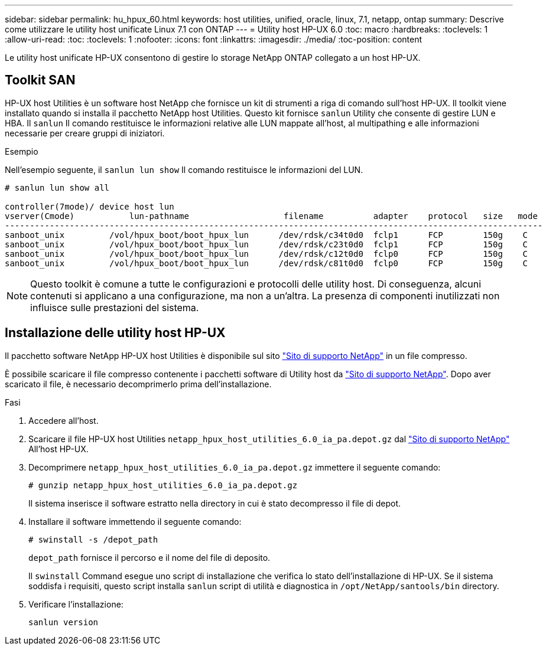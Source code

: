 ---
sidebar: sidebar 
permalink: hu_hpux_60.html 
keywords: host utilities, unified, oracle, linux, 7.1, netapp, ontap 
summary: Descrive come utilizzare le utility host unificate Linux 7.1 con ONTAP 
---
= Utility host HP-UX 6.0
:toc: macro
:hardbreaks:
:toclevels: 1
:allow-uri-read: 
:toc: 
:toclevels: 1
:nofooter: 
:icons: font
:linkattrs: 
:imagesdir: ./media/
:toc-position: content


[role="lead"]
Le utility host unificate HP-UX consentono di gestire lo storage NetApp ONTAP collegato a un host HP-UX.



== Toolkit SAN

HP-UX host Utilities è un software host NetApp che fornisce un kit di strumenti a riga di comando sull'host HP-UX. Il toolkit viene installato quando si installa il pacchetto NetApp host Utilities. Questo kit fornisce `sanlun` Utility che consente di gestire LUN e HBA. Il `sanlun` Il comando restituisce le informazioni relative alle LUN mappate all'host, al multipathing e alle informazioni necessarie per creare gruppi di iniziatori.

.Esempio
Nell'esempio seguente, il `sanlun lun show` Il comando restituisce le informazioni del LUN.

[listing]
----
# sanlun lun show all

controller(7mode)/ device host lun
vserver(Cmode)           lun-pathname                   filename          adapter    protocol   size   mode
------------------------------------------------------------------------------------------------------------
sanboot_unix         /vol/hpux_boot/boot_hpux_lun      /dev/rdsk/c34t0d0  fclp1      FCP        150g    C
sanboot_unix         /vol/hpux_boot/boot_hpux_lun      /dev/rdsk/c23t0d0  fclp1      FCP        150g    C
sanboot_unix         /vol/hpux_boot/boot_hpux_lun      /dev/rdsk/c12t0d0  fclp0      FCP        150g    C
sanboot_unix         /vol/hpux_boot/boot_hpux_lun      /dev/rdsk/c81t0d0  fclp0      FCP        150g    C

----

NOTE: Questo toolkit è comune a tutte le configurazioni e protocolli delle utility host. Di conseguenza, alcuni contenuti si applicano a una configurazione, ma non a un'altra. La presenza di componenti inutilizzati non influisce sulle prestazioni del sistema.



== Installazione delle utility host HP-UX

Il pacchetto software NetApp HP-UX host Utilities è disponibile sul sito link:https://mysupport.netapp.com/site/["Sito di supporto NetApp"^] in un file compresso.

È possibile scaricare il file compresso contenente i pacchetti software di Utility host da link:https://mysupport.netapp.com/site/["Sito di supporto NetApp"^]. Dopo aver scaricato il file, è necessario decomprimerlo prima dell'installazione.

.Fasi
. Accedere all'host.
. Scaricare il file HP-UX host Utilities `netapp_hpux_host_utilities_6.0_ia_pa.depot.gz` dal link:https://mysupport.netapp.com/site/["Sito di supporto NetApp"^] All'host HP-UX.
. Decomprimere `netapp_hpux_host_utilities_6.0_ia_pa.depot.gz` immettere il seguente comando:
+
`# gunzip netapp_hpux_host_utilities_6.0_ia_pa.depot.gz`

+
Il sistema inserisce il software estratto nella directory in cui è stato decompresso il file di depot.

. Installare il software immettendo il seguente comando:
+
`# swinstall -s /depot_path`

+
`depot_path` fornisce il percorso e il nome del file di deposito.

+
Il `swinstall` Command esegue uno script di installazione che verifica lo stato dell'installazione di HP-UX. Se il sistema soddisfa i requisiti, questo script installa `sanlun` script di utilità e diagnostica in `/opt/NetApp/santools/bin` directory.

. Verificare l'installazione:
+
`sanlun version`


